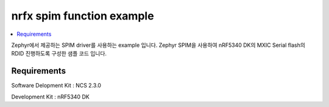 nrfx spim function example
##########################

.. contents::
   :local:
   :depth: 2

Zephyr에서 제공하는 SPIM driver를 사용하는 example 입니다. Zephyr SPIM을 사용하여 nRF5340 DK의 MXIC Serial flash의 RDID 진행하도록 구성한 샘플 코드 입니다.


Requirements
************

Software Delopment Kit : NCS 2.3.0

Development Kit : nRF5340 DK